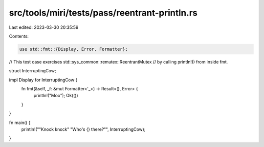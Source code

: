 src/tools/miri/tests/pass/reentrant-println.rs
==============================================

Last edited: 2023-03-30 20:35:59

Contents:

.. code-block:: rs

    use std::fmt::{Display, Error, Formatter};

// This test case exercises std::sys_common::remutex::ReentrantMutex
// by calling println!() from inside fmt.

struct InterruptingCow;

impl Display for InterruptingCow {
    fn fmt(&self, _f: &mut Formatter<'_>) -> Result<(), Error> {
        println!("Moo");
        Ok(())
    }
}

fn main() {
    println!("\"Knock knock\" \"Who's {} there?\"", InterruptingCow);
}


